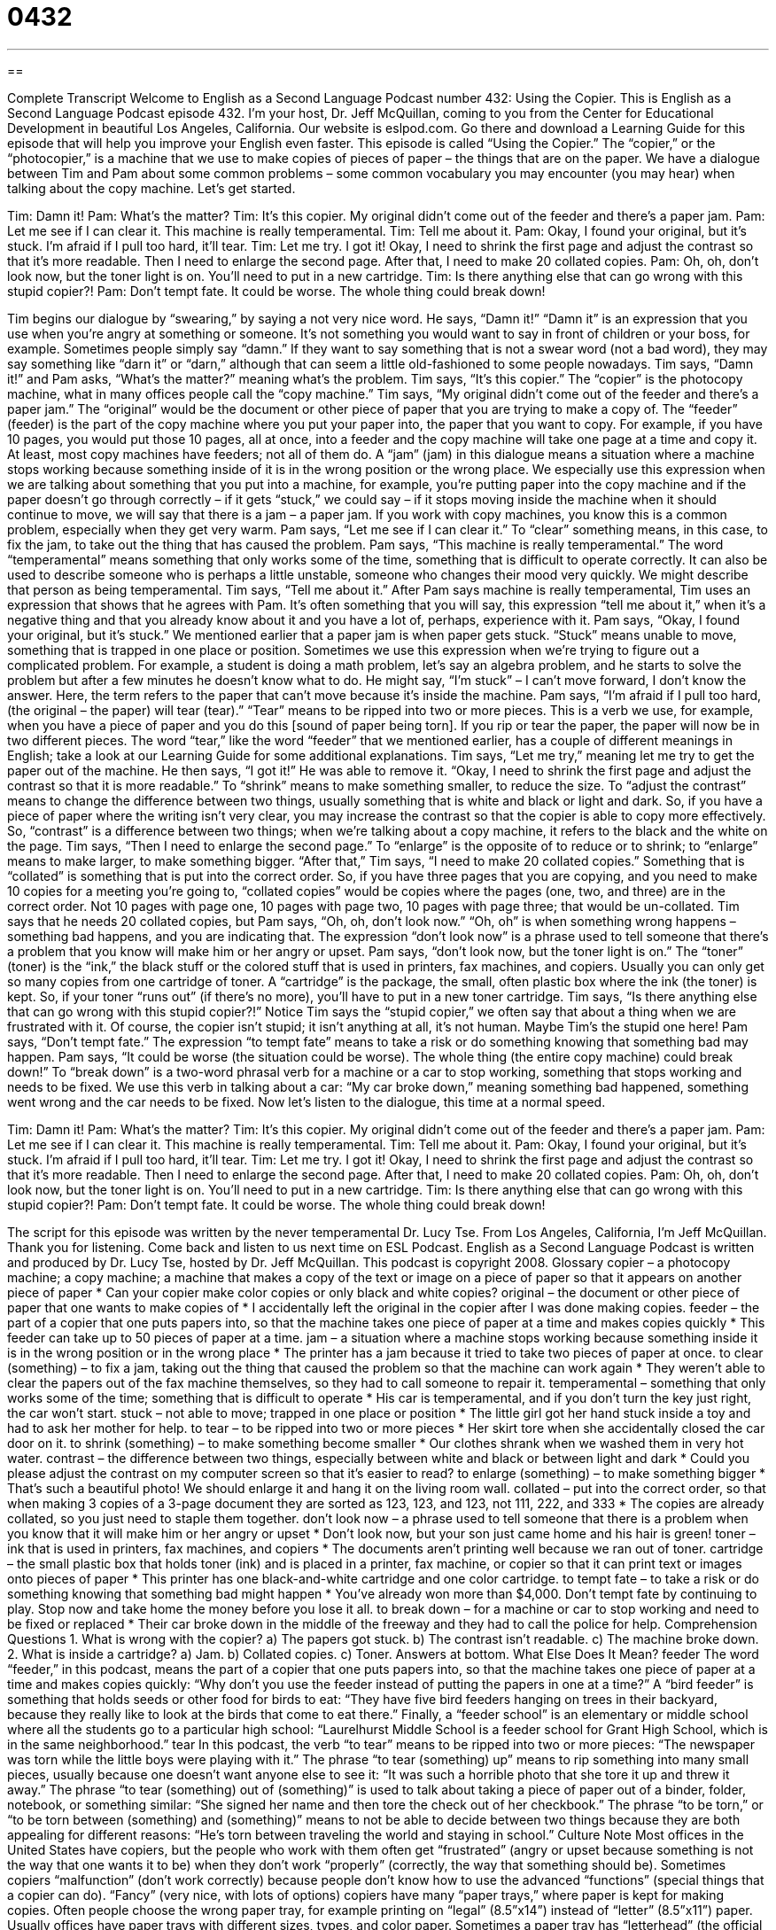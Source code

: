 = 0432
:toc: left
:toclevels: 3
:sectnums:
:stylesheet: ../../../myAdocCss.css

'''

== 

Complete Transcript
Welcome to English as a Second Language Podcast number 432: Using the Copier.
This is English as a Second Language Podcast episode 432. I’m your host, Dr. Jeff McQuillan, coming to you from the Center for Educational Development in beautiful Los Angeles, California.
Our website is eslpod.com. Go there and download a Learning Guide for this episode that will help you improve your English even faster.
This episode is called “Using the Copier.” The “copier,” or the “photocopier,” is a machine that we use to make copies of pieces of paper – the things that are on the paper. We have a dialogue between Tim and Pam about some common problems – some common vocabulary you may encounter (you may hear) when talking about the copy machine. Let’s get started.
[start of dialogue]
Tim: Damn it!
Pam: What’s the matter?
Tim: It’s this copier. My original didn’t come out of the feeder and there’s a paper jam.
Pam: Let me see if I can clear it. This machine is really temperamental.
Tim: Tell me about it.
Pam: Okay, I found your original, but it’s stuck. I’m afraid if I pull too hard, it’ll tear.
Tim: Let me try. I got it! Okay, I need to shrink the first page and adjust the contrast so that it’s more readable. Then I need to enlarge the second page. After that, I need to make 20 collated copies.
Pam: Oh, oh, don’t look now, but the toner light is on. You’ll need to put in a new cartridge.
Tim: Is there anything else that can go wrong with this stupid copier?!
Pam: Don’t tempt fate. It could be worse. The whole thing could break down!
[end of dialogue]
Tim begins our dialogue by “swearing,” by saying a not very nice word. He says, “Damn it!” “Damn it” is an expression that you use when you’re angry at something or someone. It’s not something you would want to say in front of children or your boss, for example. Sometimes people simply say “damn.” If they want to say something that is not a swear word (not a bad word), they may say something like “darn it” or “darn,” although that can seem a little old-fashioned to some people nowadays.
Tim says, “Damn it!” and Pam asks, “What’s the matter?” meaning what’s the problem. Tim says, “It’s this copier.” The “copier” is the photocopy machine, what in many offices people call the “copy machine.” Tim says, “My original didn’t come out of the feeder and there’s a paper jam.” The “original” would be the document or other piece of paper that you are trying to make a copy of. The “feeder” (feeder) is the part of the copy machine where you put your paper into, the paper that you want to copy. For example, if you have 10 pages, you would put those 10 pages, all at once, into a feeder and the copy machine will take one page at a time and copy it. At least, most copy machines have feeders; not all of them do. A “jam” (jam) in this dialogue means a situation where a machine stops working because something inside of it is in the wrong position or the wrong place. We especially use this expression when we are talking about something that you put into a machine, for example, you’re putting paper into the copy machine and if the paper doesn’t go through correctly – if it gets “stuck,” we could say – if it stops moving inside the machine when it should continue to move, we will say that there is a jam – a paper jam. If you work with copy machines, you know this is a common problem, especially when they get very warm.
Pam says, “Let me see if I can clear it.” To “clear” something means, in this case, to fix the jam, to take out the thing that has caused the problem. Pam says, “This machine is really temperamental.” The word “temperamental” means something that only works some of the time, something that is difficult to operate correctly. It can also be used to describe someone who is perhaps a little unstable, someone who changes their mood very quickly. We might describe that person as being temperamental.
Tim says, “Tell me about it.” After Pam says machine is really temperamental, Tim uses an expression that shows that he agrees with Pam. It’s often something that you will say, this expression “tell me about it,” when it’s a negative thing and that you already know about it and you have a lot of, perhaps, experience with it.
Pam says, “Okay, I found your original, but it’s stuck.” We mentioned earlier that a paper jam is when paper gets stuck. “Stuck” means unable to move, something that is trapped in one place or position. Sometimes we use this expression when we’re trying to figure out a complicated problem. For example, a student is doing a math problem, let’s say an algebra problem, and he starts to solve the problem but after a few minutes he doesn’t know what to do. He might say, “I’m stuck” – I can’t move forward, I don’t know the answer. Here, the term refers to the paper that can’t move because it’s inside the machine. Pam says, “I’m afraid if I pull too hard, (the original – the paper) will tear (tear).” “Tear” means to be ripped into two or more pieces. This is a verb we use, for example, when you have a piece of paper and you do this [sound of paper being torn]. If you rip or tear the paper, the paper will now be in two different pieces. The word “tear,” like the word “feeder” that we mentioned earlier, has a couple of different meanings in English; take a look at our Learning Guide for some additional explanations.
Tim says, “Let me try,” meaning let me try to get the paper out of the machine. He then says, “I got it!” He was able to remove it. “Okay, I need to shrink the first page and adjust the contrast so that it is more readable.” To “shrink” means to make something smaller, to reduce the size. To “adjust the contrast” means to change the difference between two things, usually something that is white and black or light and dark. So, if you have a piece of paper where the writing isn’t very clear, you may increase the contrast so that the copier is able to copy more effectively. So, “contrast” is a difference between two things; when we’re talking about a copy machine, it refers to the black and the white on the page. Tim says, “Then I need to enlarge the second page.” To “enlarge” is the opposite of to reduce or to shrink; to “enlarge” means to make larger, to make something bigger. “After that,” Tim says, “I need to make 20 collated copies.” Something that is “collated” is something that is put into the correct order. So, if you have three pages that you are copying, and you need to make 10 copies for a meeting you’re going to, “collated copies” would be copies where the pages (one, two, and three) are in the correct order. Not 10 pages with page one, 10 pages with page two, 10 pages with page three; that would be un-collated.
Tim says that he needs 20 collated copies, but Pam says, “Oh, oh, don’t look now.” “Oh, oh” is when something wrong happens – something bad happens, and you are indicating that. The expression “don’t look now” is a phrase used to tell someone that there’s a problem that you know will make him or her angry or upset. Pam says, “don’t look now, but the toner light is on.” The “toner” (toner) is the “ink,” the black stuff or the colored stuff that is used in printers, fax machines, and copiers. Usually you can only get so many copies from one cartridge of toner. A “cartridge” is the package, the small, often plastic box where the ink (the toner) is kept. So, if your toner “runs out” (if there’s no more), you’ll have to put in a new toner cartridge.
Tim says, “Is there anything else that can go wrong with this stupid copier?!” Notice Tim says the “stupid copier,” we often say that about a thing when we are frustrated with it. Of course, the copier isn’t stupid; it isn’t anything at all, it’s not human. Maybe Tim’s the stupid one here!
Pam says, “Don’t tempt fate.” The expression “to tempt fate” means to take a risk or do something knowing that something bad may happen. Pam says, “It could be worse (the situation could be worse). The whole thing (the entire copy machine) could break down!” To “break down” is a two-word phrasal verb for a machine or a car to stop working, something that stops working and needs to be fixed. We use this verb in talking about a car: “My car broke down,” meaning something bad happened, something went wrong and the car needs to be fixed.
Now let’s listen to the dialogue, this time at a normal speed.
[start of dialogue]
Tim: Damn it!
Pam: What’s the matter?
Tim: It’s this copier. My original didn’t come out of the feeder and there’s a paper jam.
Pam: Let me see if I can clear it. This machine is really temperamental.
Tim: Tell me about it.
Pam: Okay, I found your original, but it’s stuck. I’m afraid if I pull too hard, it’ll tear.
Tim: Let me try. I got it! Okay, I need to shrink the first page and adjust the contrast so that it’s more readable. Then I need to enlarge the second page. After that, I need to make 20 collated copies.
Pam: Oh, oh, don’t look now, but the toner light is on. You’ll need to put in a new cartridge.
Tim: Is there anything else that can go wrong with this stupid copier?!
Pam: Don’t tempt fate. It could be worse. The whole thing could break down!
[end of dialogue]
The script for this episode was written by the never temperamental Dr. Lucy Tse.
From Los Angeles, California, I’m Jeff McQuillan. Thank you for listening. Come back and listen to us next time on ESL Podcast.
English as a Second Language Podcast is written and produced by Dr. Lucy Tse, hosted by Dr. Jeff McQuillan. This podcast is copyright 2008.
Glossary
copier – a photocopy machine; a copy machine; a machine that makes a copy of the text or image on a piece of paper so that it appears on another piece of paper
* Can your copier make color copies or only black and white copies?
original – the document or other piece of paper that one wants to make copies of
* I accidentally left the original in the copier after I was done making copies.
feeder – the part of a copier that one puts papers into, so that the machine takes one piece of paper at a time and makes copies quickly
* This feeder can take up to 50 pieces of paper at a time.
jam – a situation where a machine stops working because something inside it is in the wrong position or in the wrong place
* The printer has a jam because it tried to take two pieces of paper at once.
to clear (something) – to fix a jam, taking out the thing that caused the problem so that the machine can work again
* They weren’t able to clear the papers out of the fax machine themselves, so they had to call someone to repair it.
temperamental – something that only works some of the time; something that is difficult to operate
* His car is temperamental, and if you don’t turn the key just right, the car won’t start.
stuck – not able to move; trapped in one place or position
* The little girl got her hand stuck inside a toy and had to ask her mother for help.
to tear – to be ripped into two or more pieces
* Her skirt tore when she accidentally closed the car door on it.
to shrink (something) – to make something become smaller
* Our clothes shrank when we washed them in very hot water.
contrast – the difference between two things, especially between white and black or between light and dark
* Could you please adjust the contrast on my computer screen so that it’s easier to read?
to enlarge (something) – to make something bigger
* That’s such a beautiful photo! We should enlarge it and hang it on the living room wall.
collated – put into the correct order, so that when making 3 copies of a 3-page document they are sorted as 123, 123, and 123, not 111, 222, and 333
* The copies are already collated, so you just need to staple them together.
don’t look now – a phrase used to tell someone that there is a problem when you know that it will make him or her angry or upset
* Don’t look now, but your son just came home and his hair is green!
toner – ink that is used in printers, fax machines, and copiers
* The documents aren’t printing well because we ran out of toner.
cartridge – the small plastic box that holds toner (ink) and is placed in a printer, fax machine, or copier so that it can print text or images onto pieces of paper
* This printer has one black-and-white cartridge and one color cartridge.
to tempt fate – to take a risk or do something knowing that something bad might happen
* You’ve already won more than $4,000. Don’t tempt fate by continuing to play. Stop now and take home the money before you lose it all.
to break down – for a machine or car to stop working and need to be fixed or replaced
* Their car broke down in the middle of the freeway and they had to call the police for help.
Comprehension Questions
1. What is wrong with the copier?
a) The papers got stuck.
b) The contrast isn’t readable.
c) The machine broke down.
2. What is inside a cartridge?
a) Jam.
b) Collated copies.
c) Toner.
Answers at bottom.
What Else Does It Mean?
feeder
The word “feeder,” in this podcast, means the part of a copier that one puts papers into, so that the machine takes one piece of paper at a time and makes copies quickly: “Why don’t you use the feeder instead of putting the papers in one at a time?” A “bird feeder” is something that holds seeds or other food for birds to eat: “They have five bird feeders hanging on trees in their backyard, because they really like to look at the birds that come to eat there.” Finally, a “feeder school” is an elementary or middle school where all the students go to a particular high school: “Laurelhurst Middle School is a feeder school for Grant High School, which is in the same neighborhood.”
tear
In this podcast, the verb “to tear” means to be ripped into two or more pieces: “The newspaper was torn while the little boys were playing with it.” The phrase “to tear (something) up” means to rip something into many small pieces, usually because one doesn’t want anyone else to see it: “It was such a horrible photo that she tore it up and threw it away.” The phrase “to tear (something) out of (something)” is used to talk about taking a piece of paper out of a binder, folder, notebook, or something similar: “She signed her name and then tore the check out of her checkbook.” The phrase “to be torn,” or “to be torn between (something) and (something)” means to not be able to decide between two things because they are both appealing for different reasons: “He’s torn between traveling the world and staying in school.”
Culture Note
Most offices in the United States have copiers, but the people who work with them often get “frustrated” (angry or upset because something is not the way that one wants it to be) when they don’t work “properly” (correctly, the way that something should be). Sometimes copiers “malfunction” (don’t work correctly) because people don’t know how to use the advanced “functions” (special things that a copier can do).
“Fancy” (very nice, with lots of options) copiers have many “paper trays,” where paper is kept for making copies. Often people choose the wrong paper tray, for example printing on “legal” (8.5”x14”) instead of “letter” (8.5”x11”) paper. Usually offices have paper trays with different sizes, types, and color paper. Sometimes a paper tray has “letterhead” (the official paper that a company uses for its documents, usually with the logo, address, and phone number at the top).
Most copiers can also make “double-sided copies” (papers that have text or images on both sides), either from “single-sided” or double-sided originals. When people try to do it “manually” (without a machine’s help), they often put the papers in “upside-down” (with the top side facing down and the bottom side facing up) or “backwards” (with the top at the bottom and the bottom at the top), so that the second side is accidentally printed on top of the text or images that were printed for the first side.
Finally, many copiers have “finishing options” for completing large documents. For example, an “automatic stapler” is the part of a machine that “staples” (puts a small piece of metal through many pages and folds the ends back so that the papers are held together). But the papers must be put in correctly, or else the staples will be in the wrong part of the page!
Comprehension Answers
1 - a
2 - c